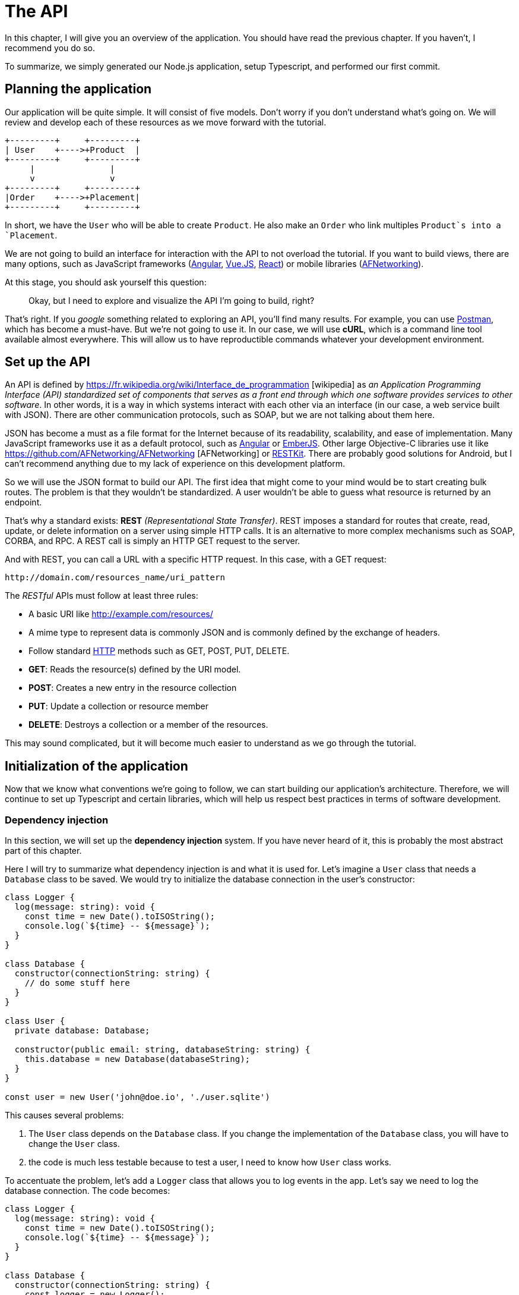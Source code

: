 [#chapter02-api]
= The API
In this chapter, I will give you an overview of the application. You should have read the previous chapter. If you haven't, I recommend you do so.

To summarize, we simply generated our Node.js application, setup Typescript, and performed our first commit.

== Planning the application

Our application will be quite simple. It will consist of five models. Don't worry if you don't understand what's going on. We will review and develop each of these resources as we move forward with the tutorial.

----
+---------+     +---------+
| User    +---->+Product  |
+---------+     +---------+
     |               |
     v               v
+---------+     +---------+
|Order    +---->+Placement|
+---------+     +---------+
----

In short, we have the `User` who will be able to create `Product`. He also make an `Order` who link multiples `Product`s into a `Placement`.

We are not going to build an interface for interaction with the API to not overload the tutorial. If you want to build views, there are many options, such as JavaScript frameworks (https://angularjs.org/[Angular], https://vuejs.org/[Vue.JS], https://reactjs.org/[React]) or mobile libraries (https://github.com/AFNetworking/AFNetworking[AFNetworking]).

At this stage, you should ask yourself this question:

> Okay, but I need to explore and visualize the API I'm going to build, right?

That's right. If you _google_ something related to exploring an API, you'll find many results. For example, you can use https://www.getpostman.com/[Postman], which has become a must-have. But we're not going to use it. In our case, we will use *cURL*, which is a command line tool available almost everywhere. This will allow us to have reproductible commands whatever your development environment.

== Set up the API

An API is defined by https://fr.wikipedia.org/wiki/Interface_de_programmation [wikipedia] as _an Application Programming Interface (API) standardized set of components that serves as a front end through which one software provides services to other software_. In other words, it is a way in which systems interact with each other via an interface (in our case, a web service built with JSON). There are other communication protocols, such as SOAP, but we are not talking about them here.

JSON has become a must as a file format for the Internet because of its readability, scalability, and ease of implementation. Many JavaScript frameworks use it as a default protocol, such as https://angularjs.org/[Angular] or http://emberjs.com/[EmberJS]. Other large Objective-C libraries use it like https://github.com/AFNetworking/AFNetworking [AFNetworking] or http://restkit.org/[RESTKit]. There are probably good solutions for Android, but I can't recommend anything due to my lack of experience on this development platform.

So we will use the JSON format to build our API. The first idea that might come to your mind would be to start creating bulk routes. The problem is that they wouldn't be standardized. A user wouldn't be able to guess what resource is returned by an endpoint.

That's why a standard exists: *REST* _(Representational State Transfer)_. REST imposes a standard for routes that create, read, update, or delete information on a server using simple HTTP calls. It is an alternative to more complex mechanisms such as SOAP, CORBA, and RPC. A REST call is simply an HTTP GET request to the server.

And with REST, you can call a URL with a specific HTTP request. In this case, with a GET request:

....
http://domain.com/resources_name/uri_pattern
....

The _RESTful_ APIs must follow at least three rules:

* A basic URI like http://example.com/resources/
* A mime type to represent data is commonly JSON and is commonly defined by the exchange of headers.
* Follow standard https://fr.wikipedia.org/wiki/Hypertext_Transfer_Protocol[HTTP] methods such as GET, POST, PUT, DELETE.
  * *GET*: Reads the resource(s) defined by the URI model.
  * *POST*: Creates a new entry in the resource collection
  * *PUT*: Update a collection or resource member
  * *DELETE*: Destroys a collection or a member of the resources.

This may sound complicated, but it will become much easier to understand as we go through the tutorial.

== Initialization of the application

Now that we know what conventions we're going to follow, we can start building our application's architecture. Therefore, we will continue to set up Typescript and certain libraries, which will help us respect best practices in terms of software development.

=== Dependency injection

In this section, we will set up the *dependency injection* system. If you have never heard of it, this is probably the most abstract part of this chapter.

Here I will try to summarize what dependency injection is and what it is used for. Let's imagine a `User` class that needs a `Database` class to be saved. We would try to initialize the database connection in the user's constructor:

[source,ts]
----
class Logger {
  log(message: string): void {
    const time = new Date().toISOString();
    console.log(`${time} -- ${message}`);
  }
}

class Database {
  constructor(connectionString: string) {
    // do some stuff here
  }
}

class User {
  private database: Database;

  constructor(public email: string, databaseString: string) {
    this.database = new Database(databaseString);
  }
}

const user = new User('john@doe.io', './user.sqlite')
----

This causes several problems:

1. The `User` class depends on the `Database` class. If you change the implementation of the `Database` class, you will have to change the `User` class.
2. the code is much less testable because to test a user, I need to know how `User` class works.

To accentuate the problem, let's add a `Logger` class that allows you to log events in the app. Let's say we need to log the database connection. The code becomes:


[source,ts]
----
class Logger {
  log(message: string): void {
    const time = new Date().toISOString();
    console.log(`${time} -- ${message}`);
  }
}

class Database {
  constructor(connectionString: string) {
    const logger = new Logger();
    logger.log(`Connected to ${connectionString}`);
  }
}

class User {
  private database: Database;

  constructor(public email: string, databaseString: string) {
    this.database = new Database(databaseString);
  }
}

const user = new User('john@doe.io', './user.sqlite')
----

We can see that the situation is getting worse because all classes are becoming dependent on each other. To correct this, we are going to inject the `Database` class directly into the `User` constructor:

.The `Database` class is now injected in the constructor.
[source,ts]
----
class Logger {/* ... */}

class Database {
  constructor(logger: Logger, connectionString: string) {
    logger.log(`Connected to ${connectionString}`);
  }
}

class User {
  constructor(private database: Database) {}
}

const logger = new Logger();
const database = new Database(logger, "db.sqlite");
const user = new User(database);
----

This code becomes stronger because the `User`, `Database`, and `Logger` classes are decoupled.

> OK, but it becomes harder to instantiate a `User`.

Yes, it does. That's why we use a `Container` that will record the classes that can be injected and offer us to create instances easily:


[source,ts]
----
class Logger {/* ... */}
class Database {/* ... */}
class User {/* ... */}

class Container {
  getLogger(): Logger {
    return new Logger();
  }

  getDatabase(): Database {
    return new Database(this.getLogger(), "db.sqlite");
  }

  getUser(): User {
    return new User(this.getDatabase());
  }
}

const container = new Container();
const user = container.getUser();
----

The code is longer, but everything gets cut out. Rest assured, we are not going to implement all this by hand. Excellent libraries exist. The one I chose is https://github.com/inversify/InversifyJS[Inversify].

In this section, we are going to concretely implement a complete dependency injection system.

We will set up a Logger that can be injected into all classes of our application. It will allow us to handle HTTP requests, for example, but also many other events.

So let's install `inversify`:

[source,bash]
----
npm install inversify --save
----

And let's create a simple event logging class:

NOTE: We could use a library like https://github.com/winstonjs/winston[Winston] or https://www.npmjs.com/package/morgan[Morgan], but for the example, I will create a fairly basic class:


[source,ts]
----
// src/services/logger.service.ts
export class Logger {
  public log(level: 'DEBUG' | 'INFO' | 'ERROR', message: string): void {
    const time = new Date().toISOString();
    console.log(`${time} - ${level} - ${message}`);
  }
}
----

To make it injectable, you need to add a `@injectable` decorator to it. This decorator will simply https://github.com/inversify/InversifyJS/blob/master/src/annotation/injectable.ts#L12[add metadata] to our class so that it can be injected into our future dependencies.

[source,ts]
----
import {injectable} from 'inversify';

@injectable()
export class Logger {/* ... */}
----

And there you go. Now we just have to create the container that will register this service. https://github.com/inversify/InversifyJS#installation[The documentation] recommends creating a `TYPES` object that will simply store the identifiers of our services. We will create a `core` folder that will contain all the code that is transversal to our entire application.

[source,ts]
----
// src/core/types.core.ts
export const TYPES = {Logger: Symbol.for('Logger')};
----

NOTE: A https://developer.mozilla.org/en-US/docs/Web/JavaScript/Reference/Global_Objects/Symbol[`Symbol`] is a primitive type that allows you to have a unique reference.

Now we can use this symbol to save our logger in a new `container.core.ts` file. Just instantiate a `Container` and add our service with the `bind()` method. We then export this instance for use in the application:

[source,ts]
----
// src/core/container.core.ts
import {Container} from 'inversify';
import {Logger} from '../services/logger.service';
import {TYPES} from './types.core';

export const container = new Container();
container.bind(TYPES.Logger).to(Logger);
----

And there you go.

=== Creating a controller

Let's leave aside this class that we will use later in our first controller. Controllers are part of the _design patern_ *MVC: Model, View, Controller*. Their purpose is to intercept the request and call the dedicated services. There is an official Inversify library to integrate dependency injection directly into our controllers: https://github.com/inversify/inversify-express-utils[`inverisfy-express-utils`].

We start by installing the library. We'll also add `body-parser`, which will allow us to process the HTTP request parameters (we'll talk about this later).

To install it, it's straightforward. Just follow the https://github.com/inversify/inversify-express-utils[official documentation]. So we start by installing some libraries.

[source,bash]
----
$ npm install inversify-express-utils reflect-metadata body-parse --save
----

* `reflet-metadata` allows Inversify to add metadata on our class. This import must be located at the very beginning of the first file.
* `body-parse` will give us the possibility to extract parameters from HTTP requests (we'll talk about it later).

Before writing our first controller, it is necessary to make some modifications to the creation of our HTTP server. Let's create a new file `core/server.core.ts`, which will simply define our HTTP server with `inversify-express-utils`:

.The definition of our HTTP server with `inversify-express-utils`.
[source,ts]
----
// src/core/server.ts
import * as bodyParser from 'body-parser';
import {InversifyExpressServer} from 'inversify-express-utils';
import {container} from './container.core';

export const server = new InversifyExpressServer(container);
server.setConfig(app => {
  app.use(bodyParser.urlencoded({extended: true}));
  app.use(bodyParser.json());
});
----

As you can see, we are now using an instance of `InversifyExpressServer`. The `setConfig` method allows you to add _middleware_ (we'll return to this later). Let's move on to the `main.ts` file, which we'll modify a bit:

[source,ts]
----
// src/main.ts
import 'reflect-metadata';
import {container} from './core/container.core';
import {server} from './core/server';
import {TYPES} from './core/types.core';

const port = 3000;

server
  .build()
  .listen(port, () => console.log(`Listen on http://localhost:${port}/`));
----

And there you go. Now we can tackle our first controller.

The controller is a class like any other. It simply goes to the `@controller` decorator. This decorator will also declare this controller as `@injectable` but also offer us special features.

Let's go straight to the implementation to make it more meaningful:

.Creating the first controller with a single route
[source,ts]
----
// src/controllers/home.controller.ts
import {controller, httpGet} from 'inversify-express-utils';

@controller('/')
export class HomeController {

  @httpGet('')
  public index(req: Request, res: Response) {
    return res.send('Hello world');
  }
}
----

As you can see, the implementation is obvious, thanks to the decorators:

* The `@controller("/")` tells us that all the routes of this controller will be prefixed with `/`.
* The second decorator `@httpGet("/")` defines that this method will be accessible on the URL `/` via the HTTP POST verb.

Now let's try to inject the `Logger` to display a message when this route is used:

[source,ts]
----
// src/controllers/home.controller.ts
// ...
import {TYPES} from '../core/types.core';
import {Logger} from '../services/logger.service';

@controller("/")
export class HomeController {
  public constructor(@inject(TYPES.Logger) private readonly logger: Logger) {}

  @httpGet('')
  public index(req: Request, res: Response) {
    this.logger.log('INFO', 'Get Home.index');
    return res.send('Hello world');
  }
}
----

There you go!

The `@inject` decorator takes care of everything. Just specify the symbol. It's magic.

The last step is to manually import this controller into the container. It's really very easy to do:

[source,ts]
----
// src/core/container.core.ts
// ...
import '../controllers/home.controller';
----

You can now start the server with `npm run start` or wait for the transpilation to be done automatically if you have not stopped the previous server.

If everything works as before, you can commit the changes:

[source,bash]
----
$ git add .
$ git commit -m "Add inversify"
----

== Conclusion

It took a bit long, I know, but you did it! Don't give up. It's just our little foundation for something big, so keep going.
